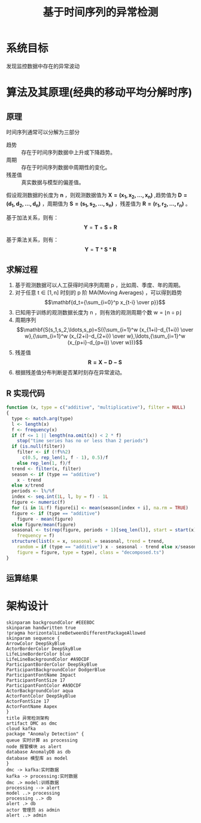 #+TITLE: 基于时间序列的异常检测
* 系统目标
发现监控数据中存在的异常波动
* 算法及其原理(经典的移动平均分解时序)
** 原理
时间序列通常可以分解为三部分
+ 趋势 :: 存在于时间序列数据中上升或下降趋势。
+ 周期 :: 存在于时间序列数据中周期性的变化。
+ 残差值 :: 真实数据与模型的偏差值。
   
   
假设观测数据的长度为 $\mathbf{n}$ ，则观测数据值为 $\mathbf{X=(x_1,x_2,\ldots,x_n)}$ ,趋势值为 $\mathbf{D=(d_1,d_2,\ldots,d_n)}$ ，周期值为 $\mathbf{S=(s_1,s_2,\ldots,s_n)}$ ，残差值为 $\mathbf{R=(r_1,r_2,\ldots,r_n)}$ 。

基于加法关系，则有：
$$\mathbf{Y}=\mathbf{T}+\mathbf{S}+\mathbf{R}$$

基于乘法关系，则有：
$$\mathbf{Y}=\mathbf{T}*\mathbf{S}*\mathbf{R}$$
** 求解过程
1. 基于观测数据可以人工获得时间序列周期 $\mathrm{p}$ ，比如周、季度、年的周期。
2. 对于任意 $\mathrm{t\in[1,n]}$ 时刻的 $\mathrm{p}$ 阶 MA(Moving Averages) ，可以得到趋势 $$\mathbf{d_t={\sum_{i=0}^p x_{t-i} \over p}}$$ 
3. 已知用于训练的观测数据长度为 $\mathrm{n}$ ，则有效的观测周期个数 $\mathrm{w=\lfloor n \div p \rfloor}$
4. 周期序列 $$\mathbf{S(s_1,s_2,\ldots,s_p)=S({\sum_{i=1}^w (x_{1+i}-d_{1+i}) \over w},{\sum_{i=1}^w (x_{2+i}-d_{2+i}) \over w},\ldots,{\sum_{i=1}^w (x_{p+i}-d_{p+i}) \over w})}$$
5. 残差值 $$\mathbf{R=X-D-S}$$
6. 根据残差值分布判断是否某时刻存在异常波动。
** R 实现代码
#+BEGIN_SRC R
  function (x, type = c("additive", "multiplicative"), filter = NULL) 
  {
    type <- match.arg(type)
    l <- length(x)
    f <- frequency(x)
    if (f <= 1 || length(na.omit(x)) < 2 * f) 
      stop("time series has no or less than 2 periods")
    if (is.null(filter)) 
      filter <- if (!f%%2) 
        c(0.5, rep_len(1, f - 1), 0.5)/f
      else rep_len(1, f)/f
    trend <- filter(x, filter)
    season <- if (type == "additive") 
      x - trend
    else x/trend
    periods <- l%/%f
    index <- seq.int(1L, l, by = f) - 1L
    figure <- numeric(f)
    for (i in 1L:f) figure[i] <- mean(season[index + i], na.rm = TRUE)
    figure <- if (type == "additive") 
      figure - mean(figure)
    else figure/mean(figure)
    seasonal <- ts(rep(figure, periods + 1)[seq_len(l)], start = start(x), 
      frequency = f)
    structure(list(x = x, seasonal = seasonal, trend = trend, 
      random = if (type == "additive") x - seasonal - trend else x/seasonal/trend, 
      figure = figure, type = type), class = "decomposed.ts")
  }
#+END_SRC
** 运算结果
[[file:time-series-decompose.png]]
* 架构设计
#+BEGIN_SRC plantuml :file anomaly-detection-architecture.png  :cmdline -charset UTF-8
  skinparam backgroundColor #EEEBDC
  skinparam handwritten true
  !pragma horizontalLineBetweenDifferentPackageAllowed
  skinparam sequence {
  ArrowColor DeepSkyBlue
  ActorBorderColor DeepSkyBlue
  LifeLineBorderColor blue
  LifeLineBackgroundColor #A9DCDF
  ParticipantBorderColor DeepSkyBlue
  ParticipantBackgroundColor DodgerBlue
  ParticipantFontName Impact
  ParticipantFontSize 17
  ParticipantFontColor #A9DCDF
  ActorBackgroundColor aqua
  ActorFontColor DeepSkyBlue
  ActorFontSize 17
  ActorFontName Aapex
  }
  title 异常检测架构
  artifact DMC as dmc
  cloud kafka 
  package "Anomaly Detection" {
  queue 实时计算 as processing
  node 报警模块 as alert
  database AnomalyDB as db
  database 模型库 as model
  } 
  dmc -> kafka:实时数据
  kafka -> processing:实时数据
  dmc .> model:训练数据
  processing --> alert
  model ..> processing
  processing ..> db
  alert .> db  
  actor 管理员 as admin
  alert ..> admin
#+END_SRC

#+RESULTS:
[[file:anomaly-detection-architecture.png]]
